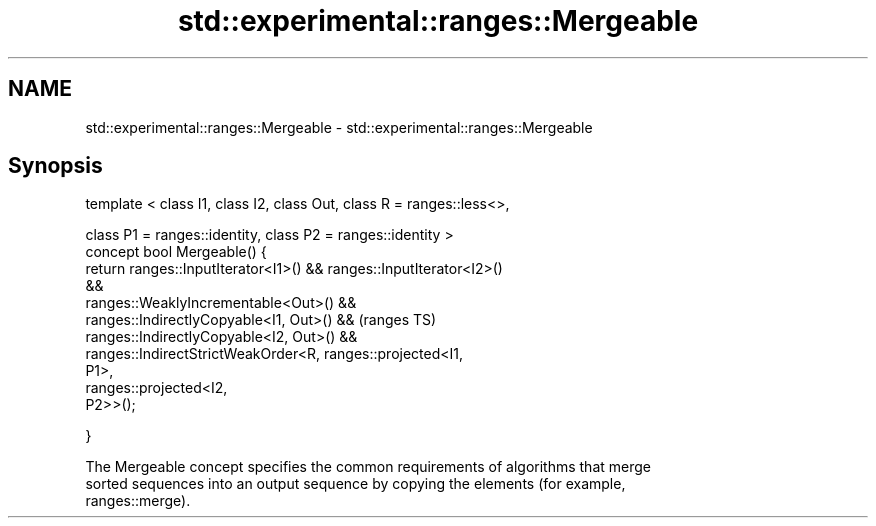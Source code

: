 .TH std::experimental::ranges::Mergeable 3 "2017.04.02" "http://cppreference.com" "C++ Standard Libary"
.SH NAME
std::experimental::ranges::Mergeable \- std::experimental::ranges::Mergeable

.SH Synopsis
   template < class I1, class I2, class Out, class R = ranges::less<>,

              class P1 = ranges::identity, class P2 = ranges::identity >
   concept bool Mergeable() {
       return ranges::InputIterator<I1>() && ranges::InputIterator<I2>()
   &&
              ranges::WeaklyIncrementable<Out>() &&
              ranges::IndirectlyCopyable<I1, Out>() &&                      (ranges TS)
              ranges::IndirectlyCopyable<I2, Out>() &&
              ranges::IndirectStrictWeakOrder<R, ranges::projected<I1,
   P1>,
                                                 ranges::projected<I2,
   P2>>();

   }

   The Mergeable concept specifies the common requirements of algorithms that merge
   sorted sequences into an output sequence by copying the elements (for example,
   ranges::merge).

